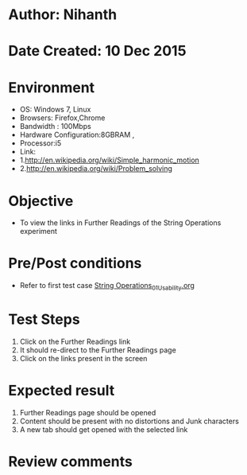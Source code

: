 * Author: Nihanth
* Date Created: 10 Dec 2015
* Environment
  - OS: Windows 7, Linux
  - Browsers: Firefox,Chrome
  - Bandwidth : 100Mbps
  - Hardware Configuration:8GBRAM , 
  - Processor:i5
  - Link:
  - 1.http://en.wikipedia.org/wiki/Simple_harmonic_motion
  - 2.http://en.wikipedia.org/wiki/Problem_solving

* Objective
  - To view the links in Further Readings of the String Operations experiment

* Pre/Post conditions
  - Refer to first test case [[https://github.com/Virtual-Labs/problem-solving-iiith/blob/master/test-cases/integration_test-cases/String Operations/String Operations_01_Usability.org][String Operations_01_Usability.org]]

* Test Steps
  1. Click on the Further Readings link 
  2. It should re-direct to the Further Readings page
  3. Click on the links present in the screen

* Expected result
  1. Further Readings page should be opened
  2. Content should be present with no distortions and Junk characters
  3. A new tab should get opened with the selected link

* Review comments


